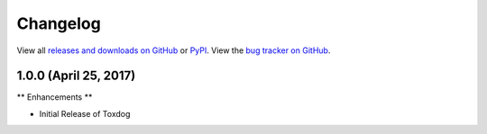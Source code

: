 Changelog
=========

View all `releases and downloads on GitHub <https://github.com/SethMichaelLarson/toxdog/releases>`_
or `PyPI <https://pypi.python.org/pypi/toxdog>`_.
View the `bug tracker on GitHub <https://github.com/SethMichaelLarson/toxdog/issues>`_.

1.0.0 (April 25, 2017)
----------------------

** Enhancements **

- Initial Release of Toxdog
